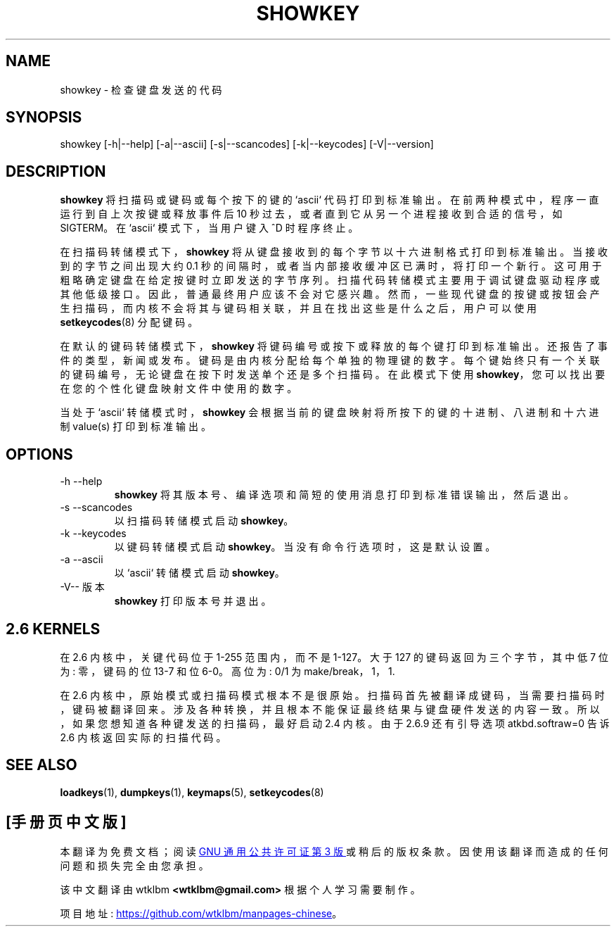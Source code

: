 .\" -*- coding: UTF-8 -*-
.\" @(#)showkey.1 1.1 980201 aeb
.\"*******************************************************************
.\"
.\" This file was generated with po4a. Translate the source file.
.\"
.\"*******************************************************************
.TH SHOWKEY 1 "1 Feb 1998" kbd 
.SH NAME
showkey \- 检查键盘发送的代码
.SH SYNOPSIS
showkey [\-h|\-\-help] [\-a|\-\-ascii] [\-s|\-\-scancodes] [\-k|\-\-keycodes]
[\-V|\-\-version]
.SH DESCRIPTION
.IX "showkey command" "" "\fLshowkey\fR command"
.LP
\fBshowkey\fP 将扫描码或键码或每个按下的键的 `ascii` 代码打印到标准输出。在前两种模式中，程序一直运行到自上次按键或释放事件后 10
秒过去，或者直到它从另一个进程接收到合适的信号，如 SIGTERM。在 `ascii` 模式下，当用户键入 ^D 时程序终止。
.LP
在扫描码转储模式下，\fBshowkey\fP 将从键盘接收到的每个字节以十六进制格式打印到标准输出。当接收到的字节之间出现大约 0.1
秒的间隔时，或者当内部接收缓冲区已满时，将打印一个新行。这可用于粗略确定键盘在给定按键时立即发送的字节序列。扫描代码转储模式主要用于调试键盘驱动程序或其他低级接口。因此，普通最终用户应该不会对它感兴趣。然而，一些现代键盘的按键或按钮会产生扫描码，而内核不会将其与键码相关联，并且在找出这些是什么之后，用户可以使用
\fBsetkeycodes\fP(8) 分配键码。
.LP
在默认的键码转储模式下，\fBshowkey\fP 将键码编号或按下或释放的每个键打印到标准输出。还报告了事件的类型，新闻或发布。
键码是由内核分配给每个单独的物理键的数字。每个键始终只有一个关联的键码编号，无论键盘在按下时发送单个还是多个扫描码。在此模式下使用
\fBshowkey\fP，您可以找出要在您的个性化键盘映射文件中使用的数字。
.LP
当处于 `ascii` 转储模式时，\fBshowkey\fP 会根据当前的键盘映射将所按下的键的十进制、八进制和十六进制 value(s) 打印到标准输出。
.SH OPTIONS
.TP 
\-h \-\-help
\fBshowkey\fP 将其版本号、编译选项和简短的使用消息打印到标准错误输出，然后退出。
.TP 
\-s \-\-scancodes
以扫描码转储模式启动 \fBshowkey\fP。
.TP 
\-k \-\-keycodes
以键码转储模式启动 \fBshowkey\fP。当没有命令行选项时，这是默认设置。
.TP 
\-a \-\-ascii
以 `ascii` 转储模式启动 \fBshowkey\fP。
.TP 
\-V\-\- 版本
\fBshowkey\fP 打印版本号并退出。
.SH "2.6 KERNELS"
在 2.6 内核中，关键代码位于 1\-255 范围内，而不是 1\-127。 大于 127 的键码返回为三个字节，其中低 7 位为: 零，键码的位
13\-7 和位 6\-0。 高位为: 0/1 为 make/break，1， 1.
.LP
在 2.6 内核中，原始模式或扫描码模式根本不是很原始。
扫描码首先被翻译成键码，当需要扫描码时，键码被翻译回来。涉及各种转换，并且根本不能保证最终结果与键盘硬件发送的内容一致。所以，如果您想知道各种键发送的扫描码，最好启动
2.4 内核。由于 2.6.9 还有引导选项 atkbd.softraw=0 告诉 2.6 内核返回实际的扫描代码。
.SH "SEE ALSO"
\fBloadkeys\fP(1), \fBdumpkeys\fP(1), \fBkeymaps\fP(5), \fBsetkeycodes\fP(8)
.PP
.SH [手册页中文版]
.PP
本翻译为免费文档；阅读
.UR https://www.gnu.org/licenses/gpl-3.0.html
GNU 通用公共许可证第 3 版
.UE
或稍后的版权条款。因使用该翻译而造成的任何问题和损失完全由您承担。
.PP
该中文翻译由 wtklbm
.B <wtklbm@gmail.com>
根据个人学习需要制作。
.PP
项目地址:
.UR \fBhttps://github.com/wtklbm/manpages-chinese\fR
.ME 。

